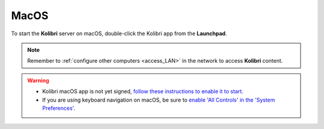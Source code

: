 .. _access_mac:

MacOS
#####

To start the **Kolibri** server on macOS, double-click the Kolibri app from the **Launchpad**. 

.. TO-DO (image)

.. note::
  Remember to :ref:`configure other computers <access_LAN>` in the network to access **Kolibri** content.

.. warning::
  * Kolibri macOS app is not yet signed, `follow these instructions to enable it to start <https://support.apple.com/guide/mac-help/open-a-mac-app-from-an-unidentified-developer-mh40616/mac>`_.


  * If you are using keyboard navigation on macOS, be sure to `enable 'All Controls' in the 'System Preferences' <https://a11yproject.com/posts/macos-browser-keyboard-navigation/>`_.

